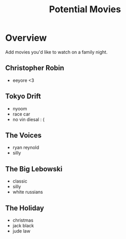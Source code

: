 #+TITLE: Potential Movies
#+STARTUP: oddeven indent showall
#+TODO: watched unwatched

* Overview

Add movies you'd like to watch on a family night.

** Christopher Robin
- eeyore <3

** Tokyo Drift
- nyoom
- race car
- no vin diesal : (

** The Voices
- ryan reynold
- silly

** The Big Lebowski
- classic
- silly
- white russians 

** The Holiday
- christmas
- jack black
- jude law
